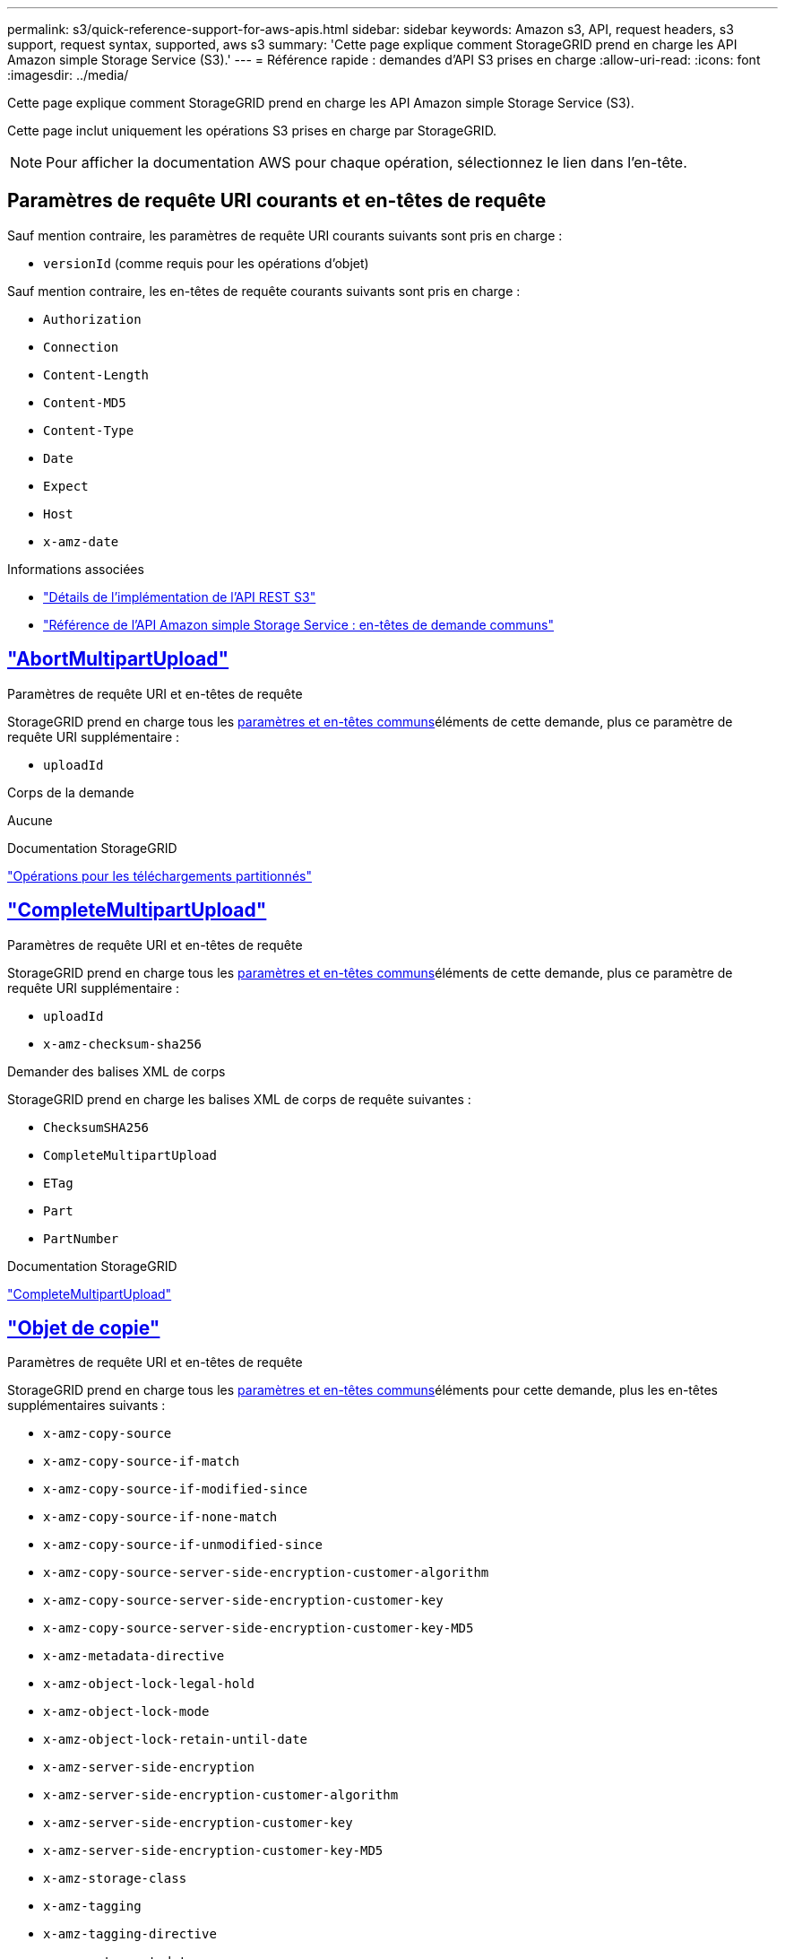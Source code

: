 ---
permalink: s3/quick-reference-support-for-aws-apis.html 
sidebar: sidebar 
keywords: Amazon s3, API, request headers, s3 support, request syntax, supported, aws s3 
summary: 'Cette page explique comment StorageGRID prend en charge les API Amazon simple Storage Service (S3).' 
---
= Référence rapide : demandes d'API S3 prises en charge
:allow-uri-read: 
:icons: font
:imagesdir: ../media/


[role="lead"]
Cette page explique comment StorageGRID prend en charge les API Amazon simple Storage Service (S3).

Cette page inclut uniquement les opérations S3 prises en charge par StorageGRID.


NOTE: Pour afficher la documentation AWS pour chaque opération, sélectionnez le lien dans l'en-tête.



== Paramètres de requête URI courants et en-têtes de requête

Sauf mention contraire, les paramètres de requête URI courants suivants sont pris en charge :

* `versionId` (comme requis pour les opérations d'objet)


Sauf mention contraire, les en-têtes de requête courants suivants sont pris en charge :

* `Authorization`
* `Connection`
* `Content-Length`
* `Content-MD5`
* `Content-Type`
* `Date`
* `Expect`
* `Host`
* `x-amz-date`


.Informations associées
* link:../s3/s3-rest-api-supported-operations-and-limitations.html["Détails de l'implémentation de l'API REST S3"]
* https://docs.aws.amazon.com/AmazonS3/latest/API/RESTCommonRequestHeaders.html["Référence de l'API Amazon simple Storage Service : en-têtes de demande communs"^]




== https://docs.aws.amazon.com/AmazonS3/latest/API/API_AbortMultipartUpload.html["AbortMultipartUpload"^]

.Paramètres de requête URI et en-têtes de requête
StorageGRID prend en charge tous les <<common-params,paramètres et en-têtes communs>>éléments de cette demande, plus ce paramètre de requête URI supplémentaire :

* `uploadId`


.Corps de la demande
Aucune

.Documentation StorageGRID
link:operations-for-multipart-uploads.html["Opérations pour les téléchargements partitionnés"]



== https://docs.aws.amazon.com/AmazonS3/latest/API/API_CompleteMultipartUpload.html["CompleteMultipartUpload"^]

.Paramètres de requête URI et en-têtes de requête
StorageGRID prend en charge tous les <<common-params,paramètres et en-têtes communs>>éléments de cette demande, plus ce paramètre de requête URI supplémentaire :

* `uploadId`
* `x-amz-checksum-sha256`


.Demander des balises XML de corps
StorageGRID prend en charge les balises XML de corps de requête suivantes :

* `ChecksumSHA256`
* `CompleteMultipartUpload`
* `ETag`
* `Part`
* `PartNumber`


.Documentation StorageGRID
link:complete-multipart-upload.html["CompleteMultipartUpload"]



== https://docs.aws.amazon.com/AmazonS3/latest/API/API_CopyObject.html["Objet de copie"^]

.Paramètres de requête URI et en-têtes de requête
StorageGRID prend en charge tous les <<common-params,paramètres et en-têtes communs>>éléments pour cette demande, plus les en-têtes supplémentaires suivants :

* `x-amz-copy-source`
* `x-amz-copy-source-if-match`
* `x-amz-copy-source-if-modified-since`
* `x-amz-copy-source-if-none-match`
* `x-amz-copy-source-if-unmodified-since`
* `x-amz-copy-source-server-side-encryption-customer-algorithm`
* `x-amz-copy-source-server-side-encryption-customer-key`
* `x-amz-copy-source-server-side-encryption-customer-key-MD5`
* `x-amz-metadata-directive`
* `x-amz-object-lock-legal-hold`
* `x-amz-object-lock-mode`
* `x-amz-object-lock-retain-until-date`
* `x-amz-server-side-encryption`
* `x-amz-server-side-encryption-customer-algorithm`
* `x-amz-server-side-encryption-customer-key`
* `x-amz-server-side-encryption-customer-key-MD5`
* `x-amz-storage-class`
* `x-amz-tagging`
* `x-amz-tagging-directive`
* `x-amz-meta-<metadata-name>`


.Corps de la demande
Aucune

.Documentation StorageGRID
link:put-object-copy.html["Objet de copie"]



== https://docs.aws.amazon.com/AmazonS3/latest/API/API_CreateBucket.html["CreateBucket"^]

.Paramètres de requête URI et en-têtes de requête
StorageGRID prend en charge tous les <<common-params,paramètres et en-têtes communs>>éléments pour cette demande, plus les en-têtes supplémentaires suivants :

* `x-amz-bucket-object-lock-enabled`


.Corps de la demande
StorageGRID prend en charge tous les paramètres du corps de demande définis par l'API REST Amazon S3 au moment de l'implémentation.

.Documentation StorageGRID
link:operations-on-buckets.html["Opérations sur les compartiments"]



== https://docs.aws.amazon.com/AmazonS3/latest/API/API_CreateMultipartUpload.html["CreateMultipartUpload"^]

.Paramètres de requête URI et en-têtes de requête
StorageGRID prend en charge tous les <<common-params,paramètres et en-têtes communs>>éléments pour cette demande, plus les en-têtes supplémentaires suivants :

* `Cache-Control`
* `Content-Disposition`
* `Content-Encoding`
* `Content-Language`
* `Expires`
* `x-amz-checksum-algorithm`
* `x-amz-server-side-encryption`
* `x-amz-storage-class`
* `x-amz-server-side-encryption-customer-algorithm`
* `x-amz-server-side-encryption-customer-key`
* `x-amz-server-side-encryption-customer-key-MD5`
* `x-amz-tagging`
* `x-amz-object-lock-mode`
* `x-amz-object-lock-retain-until-date`
* `x-amz-object-lock-legal-hold`
* `x-amz-meta-<metadata-name>`


.Corps de la demande
Aucune

.Documentation StorageGRID
link:initiate-multipart-upload.html["CreateMultipartUpload"]



== https://docs.aws.amazon.com/AmazonS3/latest/API/API_DeleteBucket.html["DeleteBucket"^]

.Paramètres de requête URI et en-têtes de requête
StorageGRID prend en charge tous <<common-params,paramètres et en-têtes communs>>ces éléments pour cette demande.

.Documentation StorageGRID
link:operations-on-buckets.html["Opérations sur les compartiments"]



== https://docs.aws.amazon.com/AmazonS3/latest/API/API_DeleteBucketCors.html["DeleteBuckeCors"^]

.Paramètres de requête URI et en-têtes de requête
StorageGRID prend en charge tous <<common-params,paramètres et en-têtes communs>>ces éléments pour cette demande.

.Corps de la demande
Aucune

.Documentation StorageGRID
link:operations-on-buckets.html["Opérations sur les compartiments"]



== https://docs.aws.amazon.com/AmazonS3/latest/API/API_DeleteBucketEncryption.html["DeleteBuckeEncryption"^]

.Paramètres de requête URI et en-têtes de requête
StorageGRID prend en charge tous <<common-params,paramètres et en-têtes communs>>ces éléments pour cette demande.

.Corps de la demande
Aucune

.Documentation StorageGRID
link:operations-on-buckets.html["Opérations sur les compartiments"]



== https://docs.aws.amazon.com/AmazonS3/latest/API/API_DeleteBucketLifecycle.html["DeleteBuckeLifecycle"^]

.Paramètres de requête URI et en-têtes de requête
StorageGRID prend en charge tous <<common-params,paramètres et en-têtes communs>>ces éléments pour cette demande.

.Corps de la demande
Aucune

.Documentation StorageGRID
* link:operations-on-buckets.html["Opérations sur les compartiments"]
* link:create-s3-lifecycle-configuration.html["Création de la configuration du cycle de vie S3"]




== https://docs.aws.amazon.com/AmazonS3/latest/API/API_DeleteBucketPolicy.html["DeleteBucketPolicy"^]

.Paramètres de requête URI et en-têtes de requête
StorageGRID prend en charge tous <<common-params,paramètres et en-têtes communs>>ces éléments pour cette demande.

.Corps de la demande
Aucune

.Documentation StorageGRID
link:operations-on-buckets.html["Opérations sur les compartiments"]



== https://docs.aws.amazon.com/AmazonS3/latest/API/API_DeleteBucketReplication.html["DeleteBuckeReplication"^]

.Paramètres de requête URI et en-têtes de requête
StorageGRID prend en charge tous <<common-params,paramètres et en-têtes communs>>ces éléments pour cette demande.

.Corps de la demande
Aucune

.Documentation StorageGRID
link:operations-on-buckets.html["Opérations sur les compartiments"]



== https://docs.aws.amazon.com/AmazonS3/latest/API/API_DeleteBucketTagging.html["DeleteBucketTagging"^]

.Paramètres de requête URI et en-têtes de requête
StorageGRID prend en charge tous <<common-params,paramètres et en-têtes communs>>ces éléments pour cette demande.

.Corps de la demande
Aucune

.Documentation StorageGRID
link:operations-on-buckets.html["Opérations sur les compartiments"]



== https://docs.aws.amazon.com/AmazonS3/latest/API/API_DeleteObject.html["DeleteObject"^]

.Paramètres de requête URI et en-têtes de requête
StorageGRID prend en charge tous les <<common-params,paramètres et en-têtes communs>>éléments de cette demande, plus cet en-tête de demande supplémentaire :

* `x-amz-bypass-governance-retention`


.Corps de la demande
Aucune

.Documentation StorageGRID
link:operations-on-objects.html["Opérations sur les objets"]



== https://docs.aws.amazon.com/AmazonS3/latest/API/API_DeleteObjects.html["DeleteObjects"^]

.Paramètres de requête URI et en-têtes de requête
StorageGRID prend en charge tous les <<common-params,paramètres et en-têtes communs>>éléments de cette demande, plus cet en-tête de demande supplémentaire :

* `x-amz-bypass-governance-retention`


.Corps de la demande
StorageGRID prend en charge tous les paramètres du corps de demande définis par l'API REST Amazon S3 au moment de l'implémentation.

.Documentation StorageGRID
link:operations-on-objects.html["Opérations sur les objets"]



== https://docs.aws.amazon.com/AmazonS3/latest/API/API_DeleteObjectTagging.html["DeleteObjectTagging"^]

StorageGRID prend en charge tous <<common-params,paramètres et en-têtes communs>>ces éléments pour cette demande.

.Corps de la demande
Aucune

.Documentation StorageGRID
link:operations-on-objects.html["Opérations sur les objets"]



== https://docs.aws.amazon.com/AmazonS3/latest/API/API_GetBucketAcl.html["GetBucketAcl"^]

.Paramètres de requête URI et en-têtes de requête
StorageGRID prend en charge tous <<common-params,paramètres et en-têtes communs>>ces éléments pour cette demande.

.Corps de la demande
Aucune

.Documentation StorageGRID
link:operations-on-buckets.html["Opérations sur les compartiments"]



== https://docs.aws.amazon.com/AmazonS3/latest/API/API_GetBucketCors.html["GetBucketCors"^]

.Paramètres de requête URI et en-têtes de requête
StorageGRID prend en charge tous <<common-params,paramètres et en-têtes communs>>ces éléments pour cette demande.

.Corps de la demande
Aucune

.Documentation StorageGRID
link:operations-on-buckets.html["Opérations sur les compartiments"]



== https://docs.aws.amazon.com/AmazonS3/latest/API/API_GetBucketEncryption.html["GetBucketEncryption"^]

.Paramètres de requête URI et en-têtes de requête
StorageGRID prend en charge tous <<common-params,paramètres et en-têtes communs>>ces éléments pour cette demande.

.Corps de la demande
Aucune

.Documentation StorageGRID
link:operations-on-buckets.html["Opérations sur les compartiments"]



== https://docs.aws.amazon.com/AmazonS3/latest/API/API_GetBucketLifecycleConfiguration.html["GetBucketLifecycleConfiguration"^]

.Paramètres de requête URI et en-têtes de requête
StorageGRID prend en charge tous <<common-params,paramètres et en-têtes communs>>ces éléments pour cette demande.

.Corps de la demande
Aucune

.Documentation StorageGRID
* link:operations-on-buckets.html["Opérations sur les compartiments"]
* link:create-s3-lifecycle-configuration.html["Création de la configuration du cycle de vie S3"]




== https://docs.aws.amazon.com/AmazonS3/latest/API/API_GetBucketLocation.html["GetBuckeLocation"^]

.Paramètres de requête URI et en-têtes de requête
StorageGRID prend en charge tous <<common-params,paramètres et en-têtes communs>>ces éléments pour cette demande.

.Corps de la demande
Aucune

.Documentation StorageGRID
link:operations-on-buckets.html["Opérations sur les compartiments"]



== https://docs.aws.amazon.com/AmazonS3/latest/API/API_GetBucketNotificationConfiguration.html["GetBucketNotifationConfiguration"^]

.Paramètres de requête URI et en-têtes de requête
StorageGRID prend en charge tous <<common-params,paramètres et en-têtes communs>>ces éléments pour cette demande.

.Corps de la demande
Aucune

.Documentation StorageGRID
link:operations-on-buckets.html["Opérations sur les compartiments"]



== https://docs.aws.amazon.com/AmazonS3/latest/API/API_GetBucketPolicy.html["GetBucketPolicy"^]

.Paramètres de requête URI et en-têtes de requête
StorageGRID prend en charge tous <<common-params,paramètres et en-têtes communs>>ces éléments pour cette demande.

.Corps de la demande
Aucune

.Documentation StorageGRID
link:operations-on-buckets.html["Opérations sur les compartiments"]



== https://docs.aws.amazon.com/AmazonS3/latest/API/API_GetBucketReplication.html["GetBuckeReplication"^]

.Paramètres de requête URI et en-têtes de requête
StorageGRID prend en charge tous <<common-params,paramètres et en-têtes communs>>ces éléments pour cette demande.

.Corps de la demande
Aucune

.Documentation StorageGRID
link:operations-on-buckets.html["Opérations sur les compartiments"]



== https://docs.aws.amazon.com/AmazonS3/latest/API/API_GetBucketTagging.html["GetBucketTagging"^]

.Paramètres de requête URI et en-têtes de requête
StorageGRID prend en charge tous <<common-params,paramètres et en-têtes communs>>ces éléments pour cette demande.

.Corps de la demande
Aucune

.Documentation StorageGRID
link:operations-on-buckets.html["Opérations sur les compartiments"]



== https://docs.aws.amazon.com/AmazonS3/latest/API/API_GetBucketVersioning.html["GetBucketVersioning"^]

.Paramètres de requête URI et en-têtes de requête
StorageGRID prend en charge tous <<common-params,paramètres et en-têtes communs>>ces éléments pour cette demande.

.Corps de la demande
Aucune

.Documentation StorageGRID
link:operations-on-buckets.html["Opérations sur les compartiments"]



== https://docs.aws.amazon.com/AmazonS3/latest/API/API_GetObject.html["GetObject"^]

.Paramètres de requête URI et en-têtes de requête
StorageGRID prend en charge tous les <<common-params,paramètres et en-têtes communs>>éléments de cette demande, plus les paramètres de requête URI supplémentaires suivants :

* `x-amz-checksum-mode`
* `partNumber`
* `response-cache-control`
* `response-content-disposition`
* `response-content-encoding`
* `response-content-language`
* `response-content-type`
* `response-expires`


Et ces en-têtes de demande supplémentaires :

* `Range`
* `x-amz-server-side-encryption-customer-algorithm`
* `x-amz-server-side-encryption-customer-key`
* `x-amz-server-side-encryption-customer-key-MD5`
* `If-Match`
* `If-Modified-Since`
* `If-None-Match`
* `If-Unmodified-Since`


.Corps de la demande
Aucune

.Documentation StorageGRID
link:get-object.html["GetObject"]



== https://docs.aws.amazon.com/AmazonS3/latest/API/API_GetObjectAcl.html["GetObjectAcl"^]

.Paramètres de requête URI et en-têtes de requête
StorageGRID prend en charge tous <<common-params,paramètres et en-têtes communs>>ces éléments pour cette demande.

.Corps de la demande
Aucune

.Documentation StorageGRID
link:operations-on-objects.html["Opérations sur les objets"]



== https://docs.aws.amazon.com/AmazonS3/latest/API/API_GetObjectLegalHold.html["GetObjectLegalHold"^]

.Paramètres de requête URI et en-têtes de requête
StorageGRID prend en charge tous <<common-params,paramètres et en-têtes communs>>ces éléments pour cette demande.

.Corps de la demande
Aucune

.Documentation StorageGRID
link:../s3/use-s3-api-for-s3-object-lock.html["Utilisez l'API REST S3 pour configurer le verrouillage objet S3"]



== https://docs.aws.amazon.com/AmazonS3/latest/API/API_GetObjectLockConfiguration.html["GetObjectLockConfiguration"^]

.Paramètres de requête URI et en-têtes de requête
StorageGRID prend en charge tous <<common-params,paramètres et en-têtes communs>>ces éléments pour cette demande.

.Corps de la demande
Aucune

.Documentation StorageGRID
link:../s3/use-s3-api-for-s3-object-lock.html["Utilisez l'API REST S3 pour configurer le verrouillage objet S3"]



== https://docs.aws.amazon.com/AmazonS3/latest/API/API_GetObjectRetention.html["GetObjectRetention"^]

.Paramètres de requête URI et en-têtes de requête
StorageGRID prend en charge tous <<common-params,paramètres et en-têtes communs>>ces éléments pour cette demande.

.Corps de la demande
Aucune

.Documentation StorageGRID
link:../s3/use-s3-api-for-s3-object-lock.html["Utilisez l'API REST S3 pour configurer le verrouillage objet S3"]



== https://docs.aws.amazon.com/AmazonS3/latest/API/API_GetObjectTagging.html["GetObjectTagging"^]

.Paramètres de requête URI et en-têtes de requête
StorageGRID prend en charge tous <<common-params,paramètres et en-têtes communs>>ces éléments pour cette demande.

.Corps de la demande
Aucune

.Documentation StorageGRID
link:operations-on-objects.html["Opérations sur les objets"]



== https://docs.aws.amazon.com/AmazonS3/latest/API/API_HeadBucket.html["Godet principal"^]

.Paramètres de requête URI et en-têtes de requête
StorageGRID prend en charge tous <<common-params,paramètres et en-têtes communs>>ces éléments pour cette demande.

.Corps de la demande
Aucune

.Documentation StorageGRID
link:operations-on-buckets.html["Opérations sur les compartiments"]



== https://docs.aws.amazon.com/AmazonS3/latest/API/API_HeadObject.html["Objet principal"^]

.Paramètres de requête URI et en-têtes de requête
StorageGRID prend en charge tous les <<common-params,paramètres et en-têtes communs>>éléments pour cette demande, plus les en-têtes supplémentaires suivants :

* `x-amz-checksum-mode`
* `x-amz-server-side-encryption-customer-algorithm`
* `x-amz-server-side-encryption-customer-key`
* `x-amz-server-side-encryption-customer-key-MD5`
* `If-Match`
* `If-Modified-Since`
* `If-None-Match`
* `If-Unmodified-Since`
* `Range`


.Corps de la demande
Aucune

.Documentation StorageGRID
link:head-object.html["Objet principal"]



== https://docs.aws.amazon.com/AmazonS3/latest/API/API_ListBuckets.html["Listseaux"^]

.Paramètres de requête URI et en-têtes de requête
StorageGRID prend en charge tous <<common-params,paramètres et en-têtes communs>>ces éléments pour cette demande.

.Corps de la demande
Aucune

.Documentation StorageGRID
link:operations-on-the-service.html["Opérations sur le service et gt ; ListBuckets"]



== https://docs.aws.amazon.com/AmazonS3/latest/API/API_ListMultipartUploads.html["ListMultipartUploads"^]

.Paramètres de requête URI et en-têtes de requête
StorageGRID prend en charge tous les <<common-params,paramètres et en-têtes communs>>éléments de cette demande, plus les paramètres supplémentaires suivants :

* `encoding-type`
* `key-marker`
* `max-uploads`
* `prefix`
* `upload-id-marker`


.Corps de la demande
Aucune

.Documentation StorageGRID
link:list-multipart-uploads.html["ListMultipartUploads"]



== https://docs.aws.amazon.com/AmazonS3/latest/API/API_ListObjects.html["ListObjects"^]

.Paramètres de requête URI et en-têtes de requête
StorageGRID prend en charge tous les <<common-params,paramètres et en-têtes communs>>éléments de cette demande, plus les paramètres supplémentaires suivants :

* `delimiter`
* `encoding-type`
* `marker`
* `max-keys`
* `prefix`


.Corps de la demande
Aucune

.Documentation StorageGRID
link:operations-on-buckets.html["Opérations sur les compartiments"]



== https://docs.aws.amazon.com/AmazonS3/latest/API/API_ListObjectsV2.html["ListObjectsV2"^]

.Paramètres de requête URI et en-têtes de requête
StorageGRID prend en charge tous les <<common-params,paramètres et en-têtes communs>>éléments de cette demande, plus les paramètres supplémentaires suivants :

* `continuation-token`
* `delimiter`
* `encoding-type`
* `fetch-owner`
* `max-keys`
* `prefix`
* `start-after`


.Corps de la demande
Aucune

.Documentation StorageGRID
link:operations-on-buckets.html["Opérations sur les compartiments"]



== https://docs.aws.amazon.com/AmazonS3/latest/API/API_ListObjectVersions.html["ListObjectVersions"^]

.Paramètres de requête URI et en-têtes de requête
StorageGRID prend en charge tous les <<common-params,paramètres et en-têtes communs>>éléments de cette demande, plus les paramètres supplémentaires suivants :

* `delimiter`
* `encoding-type`
* `key-marker`
* `max-keys`
* `prefix`
* `version-id-marker`


.Corps de la demande
Aucune

.Documentation StorageGRID
link:operations-on-buckets.html["Opérations sur les compartiments"]



== https://docs.aws.amazon.com/AmazonS3/latest/API/API_ListParts.html["ListParts"^]

.Paramètres de requête URI et en-têtes de requête
StorageGRID prend en charge tous les <<common-params,paramètres et en-têtes communs>>éléments de cette demande, plus les paramètres supplémentaires suivants :

* `max-parts`
* `part-number-marker`
* `uploadId`


.Corps de la demande
Aucune

.Documentation StorageGRID
link:list-multipart-uploads.html["ListMultipartUploads"]



== https://docs.aws.amazon.com/AmazonS3/latest/API/API_PutBucketCors.html["PutBucketCors"^]

.Paramètres de requête URI et en-têtes de requête
StorageGRID prend en charge tous <<common-params,paramètres et en-têtes communs>>ces éléments pour cette demande.

.Corps de la demande
StorageGRID prend en charge tous les paramètres du corps de demande définis par l'API REST Amazon S3 au moment de l'implémentation.

.Documentation StorageGRID
link:operations-on-buckets.html["Opérations sur les compartiments"]



== https://docs.aws.amazon.com/AmazonS3/latest/API/API_PutBucketEncryption.html["PutBucketEncryption"^]

.Paramètres de requête URI et en-têtes de requête
StorageGRID prend en charge tous <<common-params,paramètres et en-têtes communs>>ces éléments pour cette demande.

.Demander des balises XML de corps
StorageGRID prend en charge les balises XML de corps de requête suivantes :

* `ApplyServerSideEncryptionByDefault`
* `Rule`
* `ServerSideEncryptionConfiguration`
* `SSEAlgorithm`


.Documentation StorageGRID
link:operations-on-buckets.html["Opérations sur les compartiments"]



== https://docs.aws.amazon.com/AmazonS3/latest/API/API_PutBucketLifecycleConfiguration.html["PutBucketLifecycleConfiguration"^]

.Paramètres de requête URI et en-têtes de requête
StorageGRID prend en charge tous <<common-params,paramètres et en-têtes communs>>ces éléments pour cette demande.

.Demander des balises XML de corps
StorageGRID prend en charge les balises XML de corps de requête suivantes :

* `And`
* `Days`
* `Expiration`
* `ExpiredObjectDeleteMarker`
* `Filter`
* `ID`
* `Key`
* `LifecycleConfiguration`
* `NewerNoncurrentVersions`
* `NoncurrentDays`
* `NoncurrentVersionExpiration`
* `Prefix`
* `Rule`
* `Status`
* `Tag`
* `Value`


.Documentation StorageGRID
* link:operations-on-buckets.html["Opérations sur les compartiments"]
* link:create-s3-lifecycle-configuration.html["Création de la configuration du cycle de vie S3"]




== https://docs.aws.amazon.com/AmazonS3/latest/API/API_PutBucketNotificationConfiguration.html["PutBucketNotifationConfiguration"^]

.Paramètres de requête URI et en-têtes de requête
StorageGRID prend en charge tous <<common-params,paramètres et en-têtes communs>>ces éléments pour cette demande.

.Demander des balises XML de corps
StorageGRID prend en charge les balises XML de corps de requête suivantes :

* `Event`
* `Filter`
* `FilterRule`
* `Id`
* `Name`
* `NotificationConfiguration`
* `Prefix`
* `S3Key`
* `Suffix`
* `Topic`
* `TopicConfiguration`
* `Value`


.Documentation StorageGRID
link:operations-on-buckets.html["Opérations sur les compartiments"]



== https://docs.aws.amazon.com/AmazonS3/latest/API/API_PutBucketPolicy.html["PutBuckePolicy"^]

.Paramètres de requête URI et en-têtes de requête
StorageGRID prend en charge tous <<common-params,paramètres et en-têtes communs>>ces éléments pour cette demande.

.Corps de la demande
Pour plus de détails sur les champs de corps JSON pris en charge, voirlink:use-access-policies.html["Utilisez les règles d'accès au compartiment et au groupe"] .



== https://docs.aws.amazon.com/AmazonS3/latest/API/API_PutBucketReplication.html["PutBuckeReplication"^]

.Paramètres de requête URI et en-têtes de requête
StorageGRID prend en charge tous <<common-params,paramètres et en-têtes communs>>ces éléments pour cette demande.

.Demander des balises XML de corps
* `Bucket`
* `Destination`
* `Prefix`
* `ReplicationConfiguration`
* `Rule`
* `Status`
* `StorageClass`


.Documentation StorageGRID
link:operations-on-buckets.html["Opérations sur les compartiments"]



== https://docs.aws.amazon.com/AmazonS3/latest/API/API_PutBucketTagging.html["Étiquetage PutBucketTagging"^]

.Paramètres de requête URI et en-têtes de requête
StorageGRID prend en charge tous <<common-params,paramètres et en-têtes communs>>ces éléments pour cette demande.

.Corps de la demande
StorageGRID prend en charge tous les paramètres du corps de demande définis par l'API REST Amazon S3 au moment de l'implémentation.

.Documentation StorageGRID
link:operations-on-buckets.html["Opérations sur les compartiments"]



== https://docs.aws.amazon.com/AmazonS3/latest/API/API_PutBucketVersioning.html["PutBuckeVersioning"^]

.Paramètres de requête URI et en-têtes de requête
StorageGRID prend en charge tous <<common-params,paramètres et en-têtes communs>>ces éléments pour cette demande.

.Demander les paramètres du corps
StorageGRID prend en charge les paramètres de corps de demande suivants :

* `VersioningConfiguration`
* `Status`


.Documentation StorageGRID
link:operations-on-buckets.html["Opérations sur les compartiments"]



== https://docs.aws.amazon.com/AmazonS3/latest/API/API_PutObject.html["PutObject"^]

.Paramètres de requête URI et en-têtes de requête
StorageGRID prend en charge tous les <<common-params,paramètres et en-têtes communs>>éléments pour cette demande, plus les en-têtes supplémentaires suivants :

* `Cache-Control`
* `Content-Disposition`
* `Content-Encoding`
* `Content-Language`
* `Expires`
* `x-amz-checksum-sha256`
* `x-amz-server-side-encryption`
* `x-amz-storage-class`
* `x-amz-server-side-encryption-customer-algorithm`
* `x-amz-server-side-encryption-customer-key`
* `x-amz-server-side-encryption-customer-key-MD5`
* `x-amz-tagging`
* `x-amz-object-lock-mode`
* `x-amz-object-lock-retain-until-date`
* `x-amz-object-lock-legal-hold`
* `x-amz-meta-<metadata-name>`


.Corps de la demande
* Données binaires de l'objet


.Documentation StorageGRID
link:put-object.html["PutObject"]



== https://docs.aws.amazon.com/AmazonS3/latest/API/API_PutObjectLegalHold.html["PutObjectLegalHold"^]

.Paramètres de requête URI et en-têtes de requête
StorageGRID prend en charge tous <<common-params,paramètres et en-têtes communs>>ces éléments pour cette demande.

.Corps de la demande
StorageGRID prend en charge tous les paramètres du corps de demande définis par l'API REST Amazon S3 au moment de l'implémentation.

.Documentation StorageGRID
link:use-s3-api-for-s3-object-lock.html["Utilisez l'API REST S3 pour configurer le verrouillage objet S3"]



== https://docs.aws.amazon.com/AmazonS3/latest/API/API_PutObjectLockConfiguration.html["PutObjectLockConfiguration"^]

.Paramètres de requête URI et en-têtes de requête
StorageGRID prend en charge tous <<common-params,paramètres et en-têtes communs>>ces éléments pour cette demande.

.Corps de la demande
StorageGRID prend en charge tous les paramètres du corps de demande définis par l'API REST Amazon S3 au moment de l'implémentation.

.Documentation StorageGRID
link:use-s3-api-for-s3-object-lock.html["Utilisez l'API REST S3 pour configurer le verrouillage objet S3"]



== https://docs.aws.amazon.com/AmazonS3/latest/API/API_PutObjectRetention.html["PutObjectRetention"^]

.Paramètres de requête URI et en-têtes de requête
StorageGRID prend en charge tous les <<common-params,paramètres et en-têtes communs>>éléments de cette demande, plus l'en-tête supplémentaire suivant :

* `x-amz-bypass-governance-retention`


.Corps de la demande
StorageGRID prend en charge tous les paramètres du corps de demande définis par l'API REST Amazon S3 au moment de l'implémentation.

.Documentation StorageGRID
link:use-s3-api-for-s3-object-lock.html["Utilisez l'API REST S3 pour configurer le verrouillage objet S3"]



== https://docs.aws.amazon.com/AmazonS3/latest/API/API_PutObjectTagging.html["Marquage PutObject"^]

.Paramètres de requête URI et en-têtes de requête
StorageGRID prend en charge tous <<common-params,paramètres et en-têtes communs>>ces éléments pour cette demande.

.Corps de la demande
StorageGRID prend en charge tous les paramètres du corps de demande définis par l'API REST Amazon S3 au moment de l'implémentation.

.Documentation StorageGRID
link:operations-on-objects.html["Opérations sur les objets"]



== https://docs.aws.amazon.com/AmazonS3/latest/API/API_RestoreObject.html["Objet de restauration"^]

.Paramètres de requête URI et en-têtes de requête
StorageGRID prend en charge tous <<common-params,paramètres et en-têtes communs>>ces éléments pour cette demande.

.Corps de la demande
Pour plus d'informations sur les champs de corps pris en charge, reportez-vous à la section link:post-object-restore.html["Objet de restauration"].



== https://docs.aws.amazon.com/AmazonS3/latest/API/API_SelectObjectContent.html["SelectObjectContent"^]

.Paramètres de requête URI et en-têtes de requête
StorageGRID prend en charge tous <<common-params,paramètres et en-têtes communs>>ces éléments pour cette demande.

.Corps de la demande
Pour plus d'informations sur les champs de corps pris en charge, reportez-vous aux sections suivantes :

* link:use-s3-select.html["Utiliser S3 Select"]
* link:select-object-content.html["SelectObjectContent"]




== https://docs.aws.amazon.com/AmazonS3/latest/API/API_UploadPart.html["UploadPart"^]

.Paramètres de requête URI et en-têtes de requête
StorageGRID prend en charge tous les <<common-params,paramètres et en-têtes communs>>éléments de cette demande, plus les paramètres de requête URI supplémentaires suivants :

* `partNumber`
* `uploadId`


Et ces en-têtes de demande supplémentaires :

* `x-amz-checksum-sha256`
* `x-amz-server-side-encryption-customer-algorithm`
* `x-amz-server-side-encryption-customer-key`
* `x-amz-server-side-encryption-customer-key-MD5`


.Corps de la demande
* Données binaires de la pièce


.Documentation StorageGRID
link:upload-part.html["UploadPart"]



== https://docs.aws.amazon.com/AmazonS3/latest/API/API_UploadPartCopy.html["UploadPartCopy"^]

.Paramètres de requête URI et en-têtes de requête
StorageGRID prend en charge tous les <<common-params,paramètres et en-têtes communs>>éléments de cette demande, plus les paramètres de requête URI supplémentaires suivants :

* `partNumber`
* `uploadId`


Et ces en-têtes de demande supplémentaires :

* `x-amz-copy-source`
* `x-amz-copy-source-if-match`
* `x-amz-copy-source-if-modified-since`
* `x-amz-copy-source-if-none-match`
* `x-amz-copy-source-if-unmodified-since`
* `x-amz-copy-source-range`
* `x-amz-server-side-encryption-customer-algorithm`
* `x-amz-server-side-encryption-customer-key`
* `x-amz-server-side-encryption-customer-key-MD5`
* `x-amz-copy-source-server-side-encryption-customer-algorithm`
* `x-amz-copy-source-server-side-encryption-customer-key`
* `x-amz-copy-source-server-side-encryption-customer-key-MD5`


.Corps de la demande
Aucune

.Documentation StorageGRID
link:upload-part-copy.html["UploadPartCopy"]
